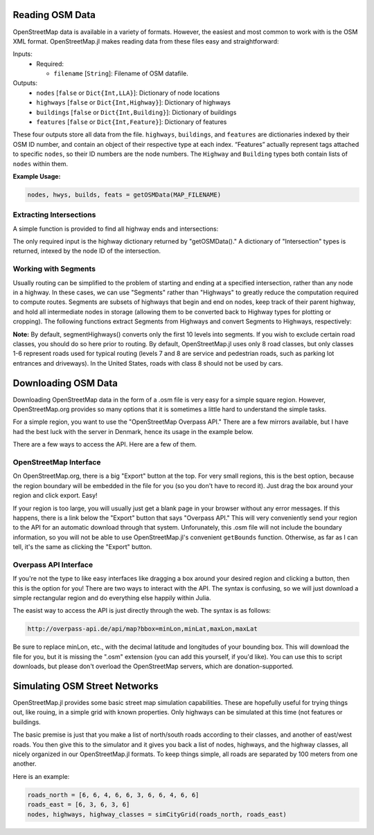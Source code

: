 
Reading OSM Data
================

OpenStreetMap data is available in a variety of formats. However, the easiest and most common to work with is the OSM XML format. OpenStreetMap.jl makes reading data from these files easy and straightforward:

.. py:function:: getOSMData(filename::String)

Inputs:
  * Required:

    * ``filename`` [``String``]: Filename of OSM datafile.

Outputs:
    * ``nodes`` [``false`` or ``Dict{Int,LLA}``]: Dictionary of node locations
    * ``highways`` [``false`` or ``Dict{Int,Highway}``]: Dictionary of highways
    * ``buildings`` [``false`` or ``Dict{Int,Building}``]: Dictionary of buildings
    * ``features`` [``false`` or ``Dict{Int,Feature}``]: Dictionary of features

These four outputs store all data from the file. ``highways``, ``buildings``, and ``features`` are dictionaries indexed by their OSM ID number, and contain an object of their respective type at each index. “Features” actually represent tags attached to specific ``nodes``, so their ID numbers are the node numbers. The ``Highway`` and ``Building`` types both contain lists of ``nodes`` within them.

**Example Usage:**

.. code-block:: python

    nodes, hwys, builds, feats = getOSMData(MAP_FILENAME)

Extracting Intersections
------------------------

A simple function is provided to find all highway ends and intersections:

.. py:function:: findIntersections(highways::Dict{Int,Highway})

The only required input is the highway dictionary returned by "getOSMData()." A
dictionary of "Intersection" types is returned, intexed by the node ID of the
intersection.

Working with Segments
---------------------

Usually routing can be simplified to the problem of starting and ending at a specified intersection, rather than any node in a highway. In these cases, we can use "Segments" rather than "Highways" to greatly reduce the computation required to compute routes. Segments are subsets of highways that begin and end on nodes, keep track of their parent highway, and hold all intermediate nodes in storage (allowing them to be converted back to Highway types for plotting or cropping). The following functions extract Segments from Highways and convert Segments to Highways, respectively:

.. py:function:: segmentHighways(highways, intersections, classes, levels=Set(1:10))

.. py:function:: highwaySegments(segments::Vector{Segment})

**Note:** By default, segmentHighways() converts only the first 10 levels into
segments. If you wish to exclude certain road classes, you should do so here
prior to routing. By default, OpenStreetMap.jl uses only 8 road classes, but
only classes 1-6 represent roads used for typical routing (levels 7 and 8 are
service and pedestrian roads, such as parking lot entrances and driveways). In
the United States, roads with class 8 should not be used by cars.


Downloading OSM Data
====================

Downloading OpenStreetMap data in the form of a .osm file is very easy for a simple square region. However, OpenStreetMap.org provides so many options that it is sometimes a little hard to understand the simple tasks.

For a simple region, you want to use the "OpenStreetMap Overpass API." There are a few mirrors available, but I have had the best luck with the server in Denmark, hence its usage in the example below.

There are a few ways to access the API. Here are a few of them.

OpenStreetMap Interface
-----------------------

On OpenStreetMap.org, there is a big "Export" button at the top. For very small regions, this is the best option, because the region boundary will be embedded in the file for you (so you don't have to record it). Just drag the box around your region and click export. Easy!

If your region is too large, you will usually just get a blank page in your browser without any error messages. If this happens, there is a link below the "Export" button that says "Overpass API." This will very conveniently send your region to the API for an automatic download through that system. Unforunately, this .osm file will not include the boundary information, so you will not be able to use OpenStreetMap.jl's convenient ``getBounds`` function. Otherwise, as far as I can tell, it's the same as clicking the "Export" button.

Overpass API Interface
----------------------

If you're not the type to like easy interfaces like dragging a box around your desired region and clicking a button, then this is the option for you! There are two ways to interact with the API. The syntax is confusing, so we will just download a simple rectangular region and do everything else happily within Julia.

The easist  way to access the API is just directly through the web. The syntax is as follows:

.. code-block:: python

    http://overpass-api.de/api/map?bbox=minLon,minLat,maxLon,maxLat

Be sure to replace minLon, etc., with the decimal latitude and longitudes of your bounding box. This will download the file for you, but it is missing the ".osm" extension (you can add this yourself, if you'd like). You can use this to script downloads, but please don't overload the OpenStreetMap servers, which are donation-supported.


Simulating OSM Street Networks
==============================

OpenStreetMap.jl provides some basic street map simulation capabilities. These are hopefully useful for trying things out, like rouing, in a simple grid with known properties. Only highways can be simulated at this time (not features or buildings.

The basic premise is just that you make a list of north/south roads according to their classes, and another of east/west roads. You then give this to the simulator and it gives you back a list of nodes, highways, and the highway classes, all nicely organized in our OpenStreetMap.jl formats. To keep things simple, all roads are separated by 100 meters from one another.

Here is an example:

.. code-block:: python

    roads_north = [6, 6, 4, 6, 6, 3, 6, 6, 4, 6, 6]
    roads_east = [6, 3, 6, 3, 6]
    nodes, highways, highway_classes = simCityGrid(roads_north, roads_east)


